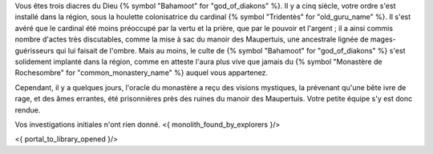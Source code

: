 



Vous êtes trois diacres du Dieu {% symbol "Bahamoot" for "god_of_diakons" %}. Il y a cinq siècle, votre ordre s'est installé dans la région, sous la houlette colonisatrice du cardinal {% symbol "Tridentès" for "old_guru_name" %}. Il s'est avéré que le cardinal été moins préoccupé par la vertu et la prière, que par le pouvoir et l'argent ; il a ainsi commis nombre d'actes très discutables, comme la mise à sac du manoir des Maupertuis, une ancestrale lignée de mages-guérisseurs qui lui faisait de l'ombre. Mais au moins, le culte de {% symbol "Bahamoot" for "god_of_diakons" %} s'est solidement implanté dans la région, comme en atteste l'aura plus vive que jamais du {% symbol "Monastère de Rochesombre" for "common_monastery_name" %} auquel vous appartenez.

Cependant, il y a quelques jours, l'oracle du monastère a reçu des visions mystiques, la prévenant qu'une bête ivre de rage, et des âmes errantes, été prisonnières près des ruines du manoir des Maupertuis. Votre petite équipe s'y est donc rendue.

Vos investigations initiales n'ont rien donné.
<{ monolith_found_by_explorers }/>

<{ portal_to_library_opened }/>
